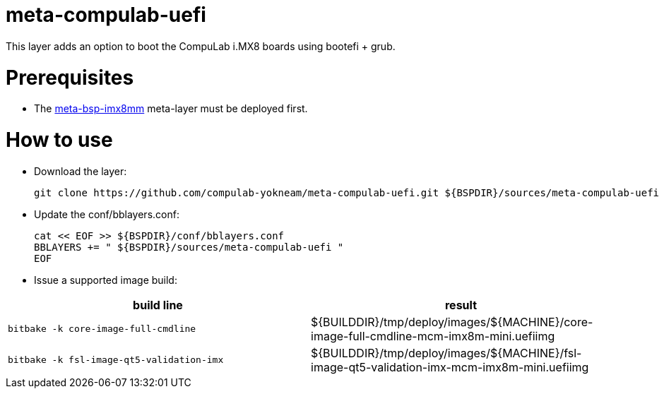 # meta-compulab-uefi

This layer adds an option to boot the CompuLab i.MX8 boards using bootefi + grub.

# Prerequisites
* The https://github.com/compulab-yokneam/meta-bsp-imx8mm[meta-bsp-imx8mm] meta-layer must be deployed first.

# How to use

* Download the layer:
[source,code]
git clone https://github.com/compulab-yokneam/meta-compulab-uefi.git ${BSPDIR}/sources/meta-compulab-uefi

* Update the conf/bblayers.conf:
[source,code]
cat << EOF >> ${BSPDIR}/conf/bblayers.conf
BBLAYERS += " ${BSPDIR}/sources/meta-compulab-uefi "
EOF

* Issue a supported image build:
|===
|build line|result

|```bitbake -k core-image-full-cmdline```
|${BUILDDIR}/tmp/deploy/images/${MACHINE}/core-image-full-cmdline-mcm-imx8m-mini.uefiimg

|```bitbake -k fsl-image-qt5-validation-imx```
|${BUILDDIR}/tmp/deploy/images/${MACHINE}/fsl-image-qt5-validation-imx-mcm-imx8m-mini.uefiimg

|===
